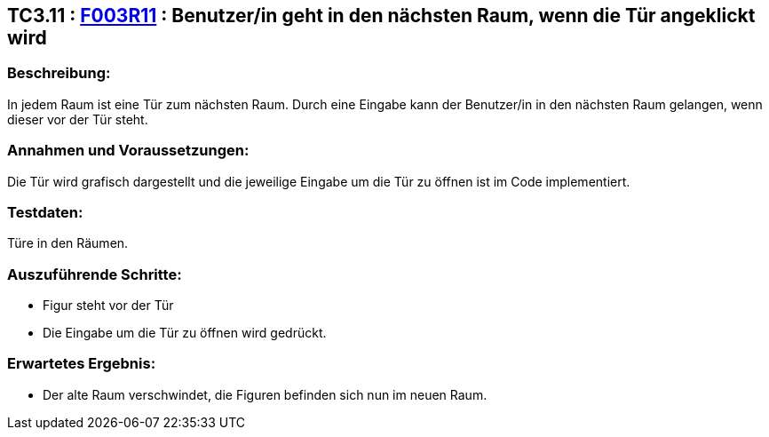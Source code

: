 == TC3.11 : https://www.cs.technik.fhnw.ch/confluence20/display/VT122202/Requirements#Requirements-F003R11[F003R11] : Benutzer/in geht in den nächsten Raum, wenn die Tür angeklickt wird ==

=== Beschreibung: === 
In jedem Raum ist eine Tür zum nächsten Raum. Durch eine Eingabe kann der Benutzer/in in den nächsten Raum gelangen, wenn dieser vor der Tür steht.

=== Annahmen und Voraussetzungen: === 
Die Tür wird grafisch dargestellt und die jeweilige Eingabe um die Tür zu öffnen ist im Code implementiert. 

=== Testdaten: ===
Türe in den Räumen.

=== Auszuführende Schritte: ===
    
    * Figur steht vor der Tür
    * Die Eingabe um die Tür zu öffnen wird gedrückt.
        
=== Erwartetes Ergebnis: === 

    * Der alte Raum verschwindet, die Figuren befinden sich nun im neuen Raum.